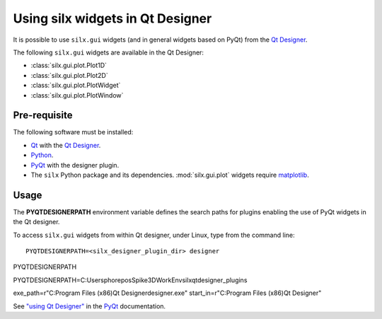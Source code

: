 Using silx widgets in Qt Designer
=================================

It is possible to use ``silx.gui`` widgets (and in general widgets based on PyQt) from the `Qt Designer`_.

The following ``silx.gui`` widgets are available in the Qt Designer:

- :class:`silx.gui.plot.Plot1D`
- :class:`silx.gui.plot.Plot2D`
- :class:`silx.gui.plot.PlotWidget`
- :class:`silx.gui.plot.PlotWindow`

Pre-requisite
-------------

The following software must be installed:

- Qt_ with the `Qt Designer`_.
- Python_.
- PyQt_ with the designer plugin.
- The ``silx`` Python package and its dependencies.
  :mod:`silx.gui.plot` widgets require matplotlib_.

Usage
-----

The **PYQTDESIGNERPATH** environment variable defines the search paths for plugins enabling the use of PyQt widgets in the Qt designer.

To access ``silx.gui`` widgets from within Qt designer, under Linux, type from the command line::

    PYQTDESIGNERPATH=<silx_designer_plugin_dir> designer


PYQTDESIGNERPATH

PYQTDESIGNERPATH=C:\Users\pho\repos\Spike3DWorkEnv\silx\qtdesigner_plugins\


exe_path=r"C:\Program Files (x86)\Qt Designer\designer.exe"
start_in=r"C:\Program Files (x86)\Qt Designer"



See `"using Qt Designer" <http://pyqt.sourceforge.net/Docs/PyQt5/designer.html>`_ in the PyQt_ documentation.

.. _Qt: http://www.qt.io/
.. _Python: https://www.python.org/
.. _PyQt: https://riverbankcomputing.com/software/pyqt/intro
.. _Qt Designer: http://doc.qt.io/qt-5/qtdesigner-manual.html
.. _matplotlib: http://matplotlib.org/
